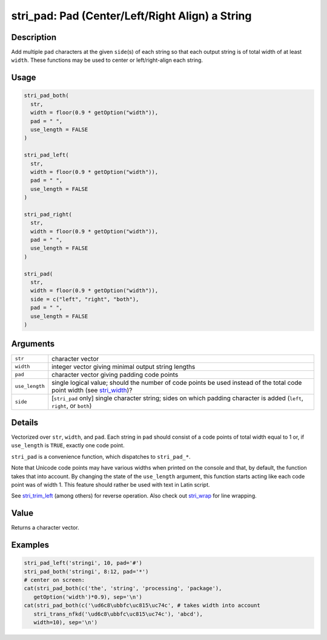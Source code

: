 stri_pad: Pad (Center/Left/Right Align) a String
================================================

Description
~~~~~~~~~~~

Add multiple ``pad`` characters at the given ``side``\ (s) of each string so that each output string is of total width of at least ``width``. These functions may be used to center or left/right-align each string.

Usage
~~~~~

.. code-block:: r

   stri_pad_both(
     str,
     width = floor(0.9 * getOption("width")),
     pad = " ",
     use_length = FALSE
   )

   stri_pad_left(
     str,
     width = floor(0.9 * getOption("width")),
     pad = " ",
     use_length = FALSE
   )

   stri_pad_right(
     str,
     width = floor(0.9 * getOption("width")),
     pad = " ",
     use_length = FALSE
   )

   stri_pad(
     str,
     width = floor(0.9 * getOption("width")),
     side = c("left", "right", "both"),
     pad = " ",
     use_length = FALSE
   )

Arguments
~~~~~~~~~

+----------------+---------------------------------------------------------------------------------------------------------------------------+
| ``str``        | character vector                                                                                                          |
+----------------+---------------------------------------------------------------------------------------------------------------------------+
| ``width``      | integer vector giving minimal output string lengths                                                                       |
+----------------+---------------------------------------------------------------------------------------------------------------------------+
| ``pad``        | character vector giving padding code points                                                                               |
+----------------+---------------------------------------------------------------------------------------------------------------------------+
| ``use_length`` | single logical value; should the number of code points be used instead of the total code point width (see `stri_width`_)? |
+----------------+---------------------------------------------------------------------------------------------------------------------------+
| ``side``       | [``stri_pad`` only] single character string; sides on which padding character is added (``left``, ``right``, or ``both``) |
+----------------+---------------------------------------------------------------------------------------------------------------------------+

Details
~~~~~~~

Vectorized over ``str``, ``width``, and ``pad``. Each string in ``pad`` should consist of a code points of total width equal to 1 or, if ``use_length`` is ``TRUE``, exactly one code point.

``stri_pad`` is a convenience function, which dispatches to ``stri_pad_*``.

Note that Unicode code points may have various widths when printed on the console and that, by default, the function takes that into account. By changing the state of the ``use_length`` argument, this function starts acting like each code point was of width 1. This feature should rather be used with text in Latin script.

See `stri_trim_left`_ (among others) for reverse operation. Also check out `stri_wrap`_ for line wrapping.

Value
~~~~~

Returns a character vector.

Examples
~~~~~~~~

.. code-block:: r

   stri_pad_left('stringi', 10, pad='#')
   stri_pad_both('stringi', 8:12, pad='*')
   # center on screen:
   cat(stri_pad_both(c('the', 'string', 'processing', 'package'),
      getOption('width')*0.9), sep='\n')
   cat(stri_pad_both(c('\ud6c8\ubbfc\uc815\uc74c', # takes width into account
      stri_trans_nfkd('\ud6c8\ubbfc\uc815\uc74c'), 'abcd'),
      width=10), sep='\n')

.. _stri_width: stri_width.html
.. _stri_trim_left: stri_trim.html
.. _stri_wrap: stri_wrap.html
